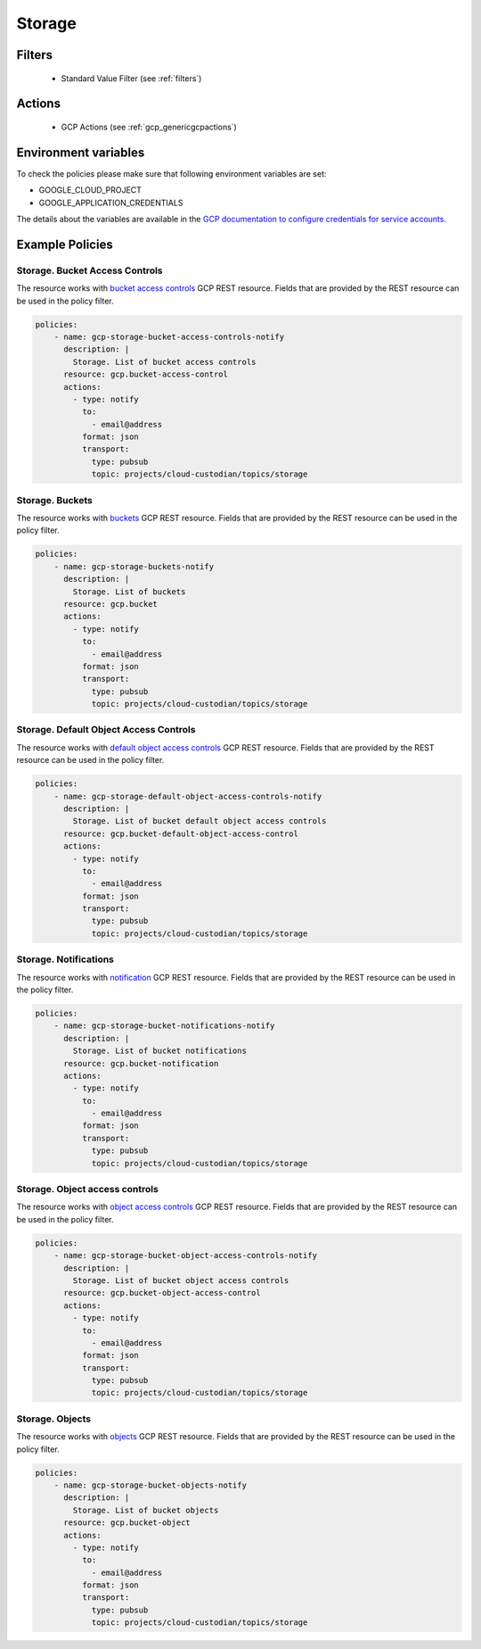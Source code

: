 .. _gcp_storage:

Storage
========

Filters
--------
 - Standard Value Filter (see :ref:`filters`)

Actions
--------
 - GCP Actions (see :ref:`gcp_genericgcpactions`)

Environment variables
---------------------
To check the policies please make sure that following environment variables are set:

- GOOGLE_CLOUD_PROJECT

- GOOGLE_APPLICATION_CREDENTIALS

The details about the variables are available in the `GCP documentation to configure credentials for service accounts. <https://cloud.google.com/docs/authentication/getting-started>`_

Example Policies
----------------

Storage. Bucket Access Controls
~~~~~~~~~~~~~~~~~~~~~~~~~~~~~~~~
The resource works with `bucket access controls <https://cloud.google.com/storage/docs/json_api/v1/bucketAccessControls>`_ GCP REST resource. Fields that are provided by the REST resource can be used in the policy filter.

.. code-block:: yaml

    policies:
        - name: gcp-storage-bucket-access-controls-notify
          description: |
            Storage. List of bucket access controls
          resource: gcp.bucket-access-control
          actions:
            - type: notify
              to:
                - email@address
              format: json
              transport:
                type: pubsub
                topic: projects/cloud-custodian/topics/storage

Storage. Buckets
~~~~~~~~~~~~~~~~~
The resource works with `buckets <https://cloud.google.com/storage/docs/json_api/v1/buckets>`_ GCP REST resource. Fields that are provided by the REST resource can be used in the policy filter.

.. code-block:: yaml

    policies:
        - name: gcp-storage-buckets-notify
          description: |
            Storage. List of buckets
          resource: gcp.bucket
          actions:
            - type: notify
              to:
                - email@address
              format: json
              transport:
                type: pubsub
                topic: projects/cloud-custodian/topics/storage

Storage. Default Object Access Controls
~~~~~~~~~~~~~~~~~~~~~~~~~~~~~~~~~~~~~~~~
The resource works with `default object access controls <https://cloud.google.com/storage/docs/json_api/v1/defaultObjectAccessControls>`_ GCP REST resource. Fields that are provided by the REST resource can be used in the policy filter.

.. code-block:: yaml

    policies:
        - name: gcp-storage-default-object-access-controls-notify
          description: |
            Storage. List of bucket default object access controls
          resource: gcp.bucket-default-object-access-control
          actions:
            - type: notify
              to:
                - email@address
              format: json
              transport:
                type: pubsub
                topic: projects/cloud-custodian/topics/storage

Storage. Notifications
~~~~~~~~~~~~~~~~~~~~~~~
The resource works with `notification <https://cloud.google.com/storage/docs/json_api/v1/notifications>`_ GCP REST resource. Fields that are provided by the REST resource can be used in the policy filter.

.. code-block:: yaml

    policies:
        - name: gcp-storage-bucket-notifications-notify
          description: |
            Storage. List of bucket notifications
          resource: gcp.bucket-notification
          actions:
            - type: notify
              to:
                - email@address
              format: json
              transport:
                type: pubsub
                topic: projects/cloud-custodian/topics/storage

Storage. Object access controls
~~~~~~~~~~~~~~~~~~~~~~~~~~~~~~~~
The resource works with `object access controls <https://cloud.google.com/storage/docs/json_api/v1/objectAccessControls>`_ GCP REST resource. Fields that are provided by the REST resource can be used in the policy filter.

.. code-block:: yaml

    policies:
        - name: gcp-storage-bucket-object-access-controls-notify
          description: |
            Storage. List of bucket object access controls
          resource: gcp.bucket-object-access-control
          actions:
            - type: notify
              to:
                - email@address
              format: json
              transport:
                type: pubsub
                topic: projects/cloud-custodian/topics/storage

Storage. Objects
~~~~~~~~~~~~~~~~~
The resource works with `objects <https://cloud.google.com/storage/docs/json_api/v1/objects>`_ GCP REST resource. Fields that are provided by the REST resource can be used in the policy filter.

.. code-block:: yaml

    policies:
        - name: gcp-storage-bucket-objects-notify
          description: |
            Storage. List of bucket objects
          resource: gcp.bucket-object
          actions:
            - type: notify
              to:
                - email@address
              format: json
              transport:
                type: pubsub
                topic: projects/cloud-custodian/topics/storage
